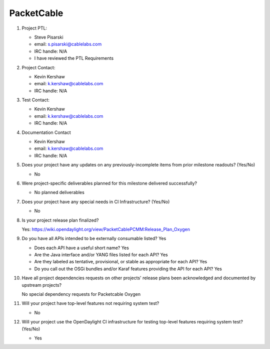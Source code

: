 ===========
PacketCable
===========

1. Project PTL:

   - Steve Pisarski
   - email: s.pisarski@cablelabs.com
   - IRC handle: N/A
   - I have reviewed the PTL Requirements

2. Project Contact:

   - Kevin Kershaw
   - email: k.kershaw@cablelabs.com
   - IRC handle: N/A

3. Test Contact:

   - Kevin Kershaw
   - email: k.kershaw@cablelabs.com
   - IRC handle: N/A

4. Documentation Contact

   - Kevin Kershaw
   - email: k.kershaw@cablelabs.com
   - IRC handle: N/A

5. Does your project have any updates on any previously-incomplete
   items from prior milestone readouts?  (Yes/No)

   - No

6. Were project-specific deliverables planned for this milestone delivered
   successfully?

   - No planned deliverables

7. Does your project have any special needs in CI Infrastructure? (Yes/No)

   - No

8. Is your project release plan finalized?

   Yes: https://wiki.opendaylight.org/view/PacketCablePCMM:Release_Plan_Oxygen

9. Do you have all APIs intended to be externally consumable listed? Yes

   - Does each API have a useful short name?  Yes
   - Are the Java interface and/or YANG files listed for each API?  Yes
   - Are they labeled as tentative, provisional, or stable as appropriate for
     each API?  Yes
   - Do you call out the OSGi bundles and/or Karaf features providing the API
     for each API?  Yes

10. Have all project dependencies requests on other projects' release plans
    been acknowledged and documented by upstream projects?

    No special dependency requests for Packetcable Oxygen

11. Will your project have top-level features not requiring system test?

    - No

12. Will your project use the OpenDaylight CI infrastructure for testing
    top-level features requiring system test? (Yes/No)

    - Yes
